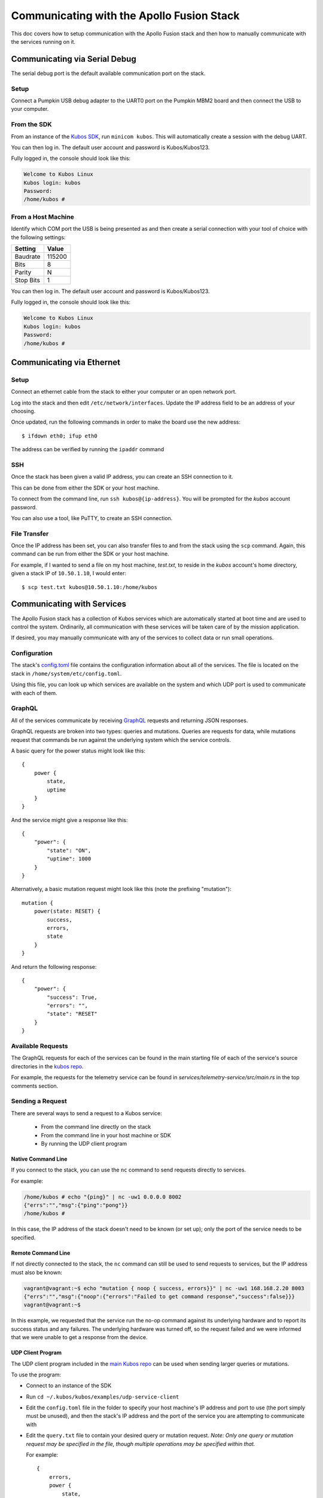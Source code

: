 Communicating with the Apollo Fusion Stack
==========================================

This doc covers how to setup communication with the Apollo Fusion stack and then how to manually communicate with the services running on it.

Communicating via Serial Debug
------------------------------

The serial debug port is the default available communication port on the stack.

Setup
~~~~~

Connect a Pumpkin USB debug adapter to the UART0 port on the Pumpkin MBM2 board and then connect the USB to your computer. 

.. todo: Get photo of UART0 port on MBM2 board

From the SDK
~~~~~~~~~~~~

From an instance of the `Kubos SDK <http://docs.kubos.co/latest/installation-docs/sdk-installing.html>`__,
run ``minicom kubos``. This will automatically create a session with the debug UART.

You can then log in. The default user account and password is Kubos/Kubos123.

Fully logged in, the console should look like this:

.. code-block:: console

    Welcome to Kubos Linux
    Kubos login: kubos
    Password:
    /home/kubos #
        
From a Host Machine
~~~~~~~~~~~~~~~~~~~

.. warning: All instances of the SDK must be shutdown in order to connect to the serial port directly from a host machine

Identify which COM port the USB is being presented as and then create a serial connection with your tool of choice
with the following settings:

+-----------+--------+
| Setting   | Value  |
+===========+========+
| Baudrate  | 115200 |
+-----------+--------+
| Bits      | 8      |
+-----------+--------+
| Parity    | N      |
+-----------+--------+
| Stop Bits | 1      |
+-----------+--------+
    
You can then log in. The default user account and password is Kubos/Kubos123.

Fully logged in, the console should look like this:

.. code-block:: console

    Welcome to Kubos Linux
    Kubos login: kubos
    Password:
    /home/kubos #

.. _ethernet:

Communicating via Ethernet
--------------------------

Setup
~~~~~

Connect an ethernet cable from the stack to either your computer or an open network port.

Log into the stack and then edit ``/etc/network/interfaces``. Update the IP address field to be an
address of your choosing.

Once updated, run the following commands in order to make the board use the new address::
    
    $ ifdown eth0; ifup eth0
    
The address can be verified by running the ``ipaddr`` command

SSH
~~~

Once the stack has been given a valid IP address, you can create an SSH connection to it.

This can be done from either the SDK or your host machine.

To connect from the command line, run ``ssh kubos@{ip-address}``.
You will be prompted for the `kubos` account password.

You can also use a tool, like PuTTY, to create an SSH connection.
    
File Transfer
~~~~~~~~~~~~~

Once the IP address has been set, you can also transfer files to and from the stack using the ``scp`` command.
Again, this command can be run from either the SDK or your host machine.

For example, if I wanted to send a file on my host machine, `test.txt`, to reside in the `kubos` account's home directory,
given a stack IP of ``10.50.1.10``, I would enter::

    $ scp test.txt kubos@10.50.1.10:/home/kubos

Communicating with Services
---------------------------

The Apollo Fusion stack has a collection of Kubos services which are automatically started at boot time and are used
to control the system. Ordinarily, all communication with these services will be taken care of by the mission application.

If desired, you may manually communicate with any of the services to collect data or run small operations.

Configuration
~~~~~~~~~~~~~

The stack's `config.toml <https://github.com/kubos/apollo-fusion/blob/master/common/overlay/home/system/etc/config.toml>`__ file
contains the configuration information about all of the services. The file is located on the stack in ``/home/system/etc/config.toml``.

Using this file, you can look up which services are available on the system and which UDP port is used to communicate with each of them.

GraphQL
~~~~~~~

All of the services communicate by receiving `GraphQL <https://graphql.org/learn/>`__ requests and returning JSON responses.

GraphQL requests are broken into two types: queries and mutations. Queries are requests for data, while mutations request that commands
be run against the underlying system which the service controls.

A basic query for the power status might look like this::

    {
        power {
            state,
            uptime
        }
    }
    
And the service might give a response like this::

    {
        "power": {
            "state": "ON",
            "uptime": 1000
        }
    }
        
Alternatively, a basic mutation request might look like this (note the prefixing "mutation")::

    mutation {
        power(state: RESET) {
            success,
            errors,
            state
        }
    }

And return the following response::

    {
        "power": {
            "success": True,
            "errors": "",
            "state": "RESET"
        }
    }
    
Available Requests
~~~~~~~~~~~~~~~~~~

The GraphQL requests for each of the services can be found in the main starting file of each of the service's source directories in the
`kubos repo <https://github.com/kubos/kubos/tree/master/services>`__.

For example, the requests for the telemetry service can be found in `services/telemetry-service/src/main.rs` in the top comments section.

Sending a Request
~~~~~~~~~~~~~~~~~

There are several ways to send a request to a Kubos service:

    - From the command line directly on the stack
    - From the command line in your host machine or SDK
    - By running the UDP client program

Native Command Line
^^^^^^^^^^^^^^^^^^^

If you connect to the stack, you can use the ``nc`` command to send requests directly to services.

For example:

.. code-block:: console

    /home/kubos # echo "{ping}" | nc -uw1 0.0.0.0 8002
    {"errs":"","msg":{"ping":"pong"}}
    /home/kubos #
    
In this case, the IP address of the stack doesn't need to be known (or set up); only the port of the service needs to be specified.

Remote Command Line
^^^^^^^^^^^^^^^^^^^

If not directly connected to the stack, the ``nc`` command can still be used to send requests to services, 
but the IP address must also be known:

.. code-block:: console

    vagrant@vagrant:~$ echo "mutation { noop { success, errors}}" | nc -uw1 168.168.2.20 8003
    {"errs":"","msg":{"noop":{"errors":"Failed to get command response","success":false}}}
    vagrant@vagrant:~$

In this example, we requested that the service run the no-op command against its underlying hardware and to report its success status and
any failures. The underlying hardware was turned off, so the request failed and we were informed that we were unable to get a response from
the device. 

UDP Client Program
^^^^^^^^^^^^^^^^^^

The UDP client program included in the `main Kubos repo <https://github.com/kubos/kubos/tree/master/examples/udp-service-client>`__
can be used when sending larger queries or mutations.

To use the program:

- Connect to an instance of the SDK
- Run ``cd ~/.kubos/kubos/examples/udp-service-client``
- Edit the ``config.toml`` file in the folder to specify your host machine's IP address and port to use (the port simply must be unused),
  and then the stack's IP address and the port of the service you are attempting to communicate with
- Edit the ``query.txt`` file to contain your desired query or mutation request. *Note: Only one query or mutation request may be specified in
  the file, though multiple operations may be specified within that.*
  
  For example::
  
    {
        errors,
        power {
            state,
            uptime
        },
        mode
    }
    
- Run the program::

    $ cargo run config.toml
    
- This will build the test program and then execute the GraphQL request. The returned JSON will be output:

.. code-block:: console

    Bound socket to 168.168.2.10:8080
    Sent 73 bytes
    Received 85 bytes from 168.168.2.20:8002
    {
      "errs": "",
      "msg": {
        "errors": [],
        "mode": "TEST_MODE",
        "power": {
          "state": "ON",
          "uptime": 349
        }
      }
    }
    
